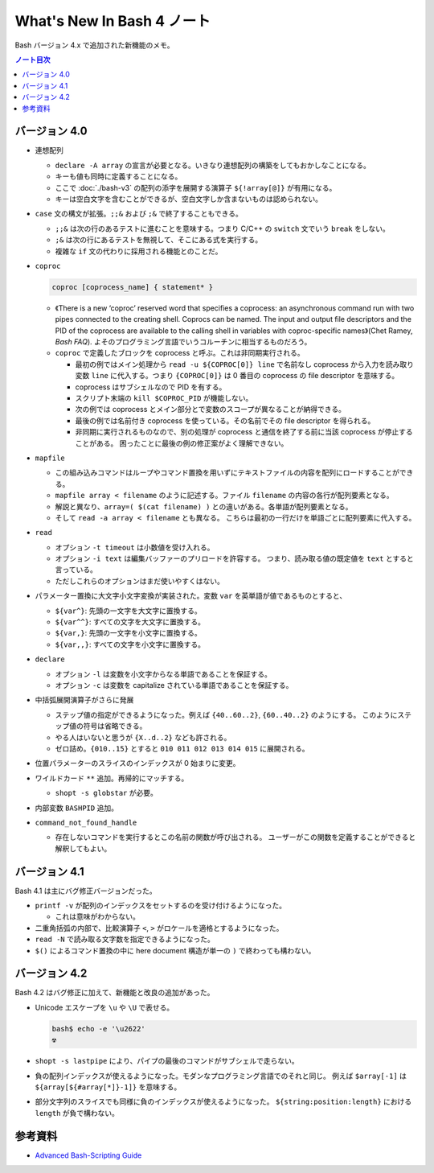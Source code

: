======================================================================
What's New In Bash 4 ノート
======================================================================

Bash バージョン 4.x で追加された新機能のメモ。

.. contents:: ノート目次

バージョン 4.0
======================================================================

* 連想配列

  * ``declare -A array`` の宣言が必要となる。いきなり連想配列の構築をしてもおかしなことになる。
  * キーも値も同時に定義することになる。
  * ここで :doc:`./bash-v3` の配列の添字を展開する演算子 ``${!array[@]}`` が有用になる。
  * キーは空白文字を含むことができるが、空白文字しか含まないものは認められない。

* ``case`` 文の構文が拡張。``;;&`` および ``;&`` で終了することもできる。

  * ``;;&`` は次の行のあるテストに進むことを意味する。つまり C/C++ の
    ``switch`` 文でいう ``break`` をしない。
  * ``;&`` は次の行にあるテストを無視して、そこにある式を実行する。
  * 複雑な ``if`` 文の代わりに採用される機能とのことだ。

* ``coproc``

  .. code:: shell

     coproc [coprocess_name] { statement* }

  * 《There is a new ‘coproc’ reserved word that specifies a
    coprocess: an asynchronous command run with two pipes connected to
    the creating shell. Coprocs can be named. The input and output
    file descriptors and the PID of the coprocess are available to the
    calling shell in variables with coproc-specific names》(Chet
    Ramey, *Bash FAQ*).
    よそのプログラミング言語でいうコルーチンに相当するものだろう。
  * ``coproc`` で定義したブロックを coprocess と呼ぶ。これは非同期実行される。

    * 最初の例ではメイン処理から ``read -u ${COPROC[0]} line``
      で名前なし coprocess から入力を読み取り変数 ``line``
      に代入する。つまり ``{COPROC[0]}`` は 0 番目の coprocess の file
      descriptor を意味する。
    * coprocess はサブシェルなので PID を有する。
    * スクリプト末端の ``kill $COPROC_PID`` が機能しない。
    * 次の例では coprocess
      とメイン部分とで変数のスコープが異なることが納得できる。
    * 最後の例では名前付き coprocess を使っている。その名前でその file
      descriptor を得られる。
    * 非同期に実行されるものなので、別の処理が coprocess
      と通信を終了する前に当該 coprocess が停止することがある。
      困ったことに最後の例の修正案がよく理解できない。

* ``mapfile``

  * この組み込みコマンドはループやコマンド置換を用いずにテキストファイルの内容を配列にロードすることができる。
  * ``mapfile array < filename`` のように記述する。ファイル
    ``filename`` の内容の各行が配列要素となる。
  * 解説と異なり、``array=( $(cat filename) )`` との違いがある。各単語が配列要素となる。
  * そして ``read -a array < filename`` とも異なる。
    こちらは最初の一行だけを単語ごとに配列要素に代入する。

* ``read``

  * オプション ``-t timeout`` は小数値を受け入れる。
  * オプション ``-i text`` は編集バッファーのプリロードを許容する。
    つまり、読み取る値の既定値を ``text`` とすると言っている。
  * ただしこれらのオプションはまだ使いやすくはない。

* パラメーター置換に大文字小文字変換が実装された。変数 ``var``
  を英単語が値であるものとすると、

  * ``${var^}``: 先頭の一文字を大文字に置換する。
  * ``${var^^}``: すべての文字を大文字に置換する。
  * ``${var,}``: 先頭の一文字を小文字に置換する。
  * ``${var,,}``: すべての文字を小文字に置換する。

* ``declare``

  * オプション ``-l`` は変数を小文字からなる単語であることを保証する。
  * オプション ``-c`` は変数を capitalize されている単語であることを保証する。

* 中括弧展開演算子がさらに発展

  * ステップ値の指定ができるようになった。例えば ``{40..60..2}``,
    ``{60..40..2}`` のようにする。
    このようにステップ値の符号は省略できる。
  * やる人はいないと思うが ``{X..d..2}`` なども許される。
  * ゼロ詰め。\ ``{010..15}`` とすると ``010 011 012 013 014 015`` に展開される。

* 位置パラメーターのスライスのインデックスが 0 始まりに変更。

* ワイルドカード ``**`` 追加。再帰的にマッチする。

  * ``shopt -s globstar`` が必要。

* 内部変数 ``BASHPID`` 追加。

* ``command_not_found_handle``

  * 存在しないコマンドを実行するとこの名前の関数が呼び出される。
    ユーザーがこの関数を定義することができると解釈してもよい。

バージョン 4.1
======================================================================

Bash 4.1 は主にバグ修正バージョンだった。

* ``printf -v`` が配列のインデックスをセットするのを受け付けるようになった。

  * これは意味がわからない。

* 二重角括弧の内部で、比較演算子 ``<``, ``>`` がロケールを適格とするようになった。
* ``read -N`` で読み取る文字数を指定できるようになった。
* ``$()`` によるコマンド置換の中に here document 構造が単一の ``)`` で終わっても構わない。

バージョン 4.2
======================================================================

Bash 4.2 はバグ修正に加えて、新機能と改良の追加があった。

* Unicode エスケープを ``\u`` や ``\U`` で表せる。

  .. code:: console

     bash$ echo -e '\u2622'
     ☢

* ``shopt -s lastpipe`` により、パイプの最後のコマンドがサブシェルで走らない。
* 負の配列インデックスが使えるようになった。モダンなプログラミング言語でのそれと同じ。
  例えば ``$array[-1]`` は ``${array[${#array[*]}-1]}`` を意味する。
* 部分文字列のスライスでも同様に負のインデックスが使えるようになった。
  ``${string:position:length}`` における ``length`` が負で構わない。

参考資料
======================================================================

* `Advanced Bash-Scripting Guide <https://tldp.org/LDP/abs/html/>`_
